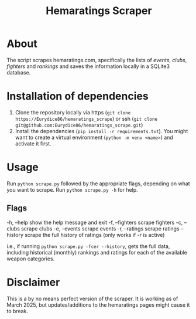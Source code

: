 #+Title: Hemaratings Scraper

* About
The script scrapes hemaratings.com, specifically the lists of /events/, /clubs/, /fighters/ and /rankings/ and saves the information locally in a SQLite3 database.

* Installation of dependencies
1. Clone the repository locally via https (=git clone https://Eurydice86/hemaratings_scrape=) or ssh (=git clone git@github.com:Eurydice86/hemaratings_scrape.git=)
2. Install the dependencies (=pip install -r requirements.txt=). You might want to create a virtual environment (=python -m venv <name>=) and activate it first.
* Usage
Run =python scrape.py= followed by the appropriate flags, depending on what you want to scrape.
Run =python scrape.py -h= for help.

** Flags
-h, --help      show the help message and exit
-f, --fighters  scrape fighters
-c, --clubs     scrape clubs
-e, --events    scrape events
-r, --ratings   scrape ratings
--history       scrape the full history of ratings (only works if -r is active)

i.e., if running =python scrape.py -fcer --history=, gets the full data, including historical (monthly) rankings and ratings for each of the available weapon categories.

* Disclaimer
This is a by no means perfect version of the scraper. It is working as of March 2025, but updates/additions to the hemaratings pages might cause it to break.
